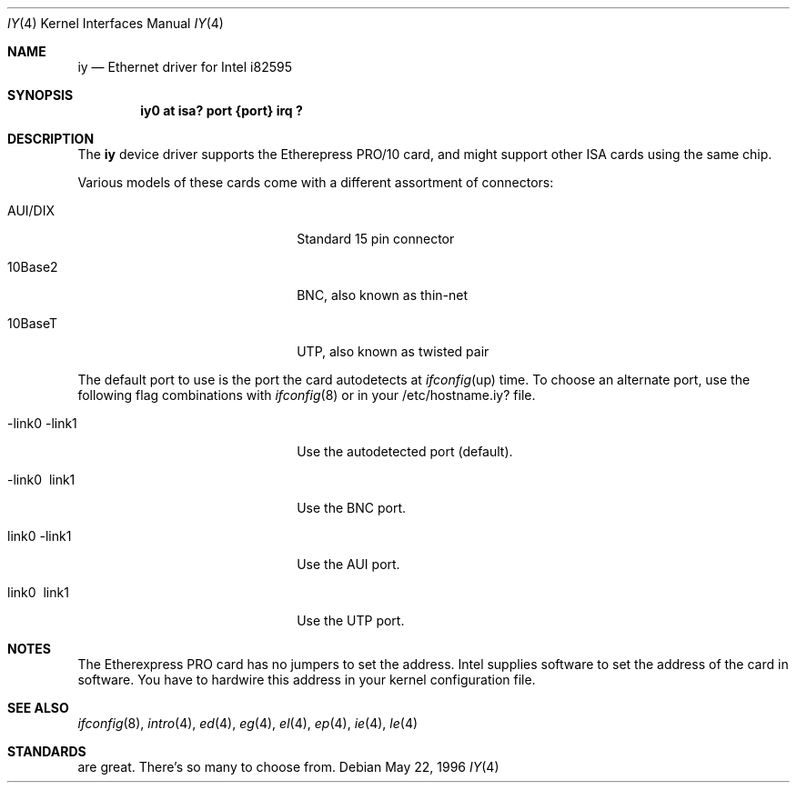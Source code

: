 .\"	$NetBSD: iy.4,v 1.2 1996/05/23 16:52:39 thorpej Exp $
.\"
.\" Copyright (c) 1994 Herb Peyerl
.\" All rights reserved.
.\"
.\" Redistribution and use in source and binary forms, with or without
.\" modification, are permitted provided that the following conditions
.\" are met:
.\" 1. Redistributions of source code must retain the above copyright
.\"    notice, this list of conditions and the following disclaimer.
.\" 2. Redistributions in binary form must reproduce the above copyright
.\"    notice, this list of conditions and the following disclaimer in the
.\"    documentation and/or other materials provided with the distribution.
.\" 3. All advertising materials mentioning features or use of this software
.\"    must display the following acknowledgement:
.\"      This product includes software developed by Herb Peyerl
.\" 3. The name of the author may not be used to endorse or promote products
.\"    derived from this software without specific prior written permission
.\"
.\" THIS SOFTWARE IS PROVIDED BY THE AUTHOR ``AS IS'' AND ANY EXPRESS OR
.\" IMPLIED WARRANTIES, INCLUDING, BUT NOT LIMITED TO, THE IMPLIED WARRANTIES
.\" OF MERCHANTABILITY AND FITNESS FOR A PARTICULAR PURPOSE ARE DISCLAIMED.
.\" IN NO EVENT SHALL THE AUTHOR BE LIABLE FOR ANY DIRECT, INDIRECT,
.\" INCIDENTAL, SPECIAL, EXEMPLARY, OR CONSEQUENTIAL DAMAGES (INCLUDING, BUT
.\" NOT LIMITED TO, PROCUREMENT OF SUBSTITUTE GOODS OR SERVICES; LOSS OF USE,
.\" DATA, OR PROFITS; OR BUSINESS INTERRUPTION) HOWEVER CAUSED AND ON ANY
.\" THEORY OF LIABILITY, WHETHER IN CONTRACT, STRICT LIABILITY, OR TORT
.\" (INCLUDING NEGLIGENCE OR OTHERWISE) ARISING IN ANY WAY OUT OF THE USE OF
.\" THIS SOFTWARE, EVEN IF ADVISED OF THE POSSIBILITY OF SUCH DAMAGE.
.\"
.Dd May 22, 1996
.Dt IY 4
.Os
.Sh NAME
.Nm iy
.Nd Ethernet driver for Intel i82595
.Sh SYNOPSIS
.Cd "iy0 at isa? port {port} irq ?"
.Sh DESCRIPTION
The
.Nm iy
device driver supports the Etherepress PRO/10 card, and might support
other ISA cards using the same chip.

Various models of these cards come with a different assortment of
connectors:
.Pp
.Bl -tag -width xxxxxxxxxxxxxxxxxxxx
.It AUI/DIX
Standard 15 pin connector
.It 10Base2
BNC, also known as thin-net
.It 10BaseT
UTP, also known as twisted pair
.El
.Pp
The default port to use is the port the card autodetects at 
.Xr ifconfig up
time. To choose an alternate port,
use the following flag combinations with
.Xr ifconfig 8
or in your /etc/hostname.iy? file.
.Pp
.Bl -tag -width xxxxxxxxxxxxxxxxxxxx
.It -link0 -link1
Use the autodetected port (default).
.It -link0 \ link1
Use the BNC port.
.It \ link0 -link1
Use the AUI port.
.It \ link0 \ link1
Use the UTP port.
.El
.Pp
.Sh NOTES
The Etherexpress PRO card has no jumpers to set the address.
Intel supplies software to set the address of the card in software.
You have to hardwire this address in your kernel configuration file.
.Pp
.Sh SEE ALSO
.Xr ifconfig 8 ,
.Xr intro 4 ,
.Xr ed 4 ,
.Xr eg 4 ,
.Xr el 4 ,
.Xr ep 4 ,
.Xr ie 4 ,
.Xr le 4
.Sh STANDARDS
are great. There's so many to choose from.
